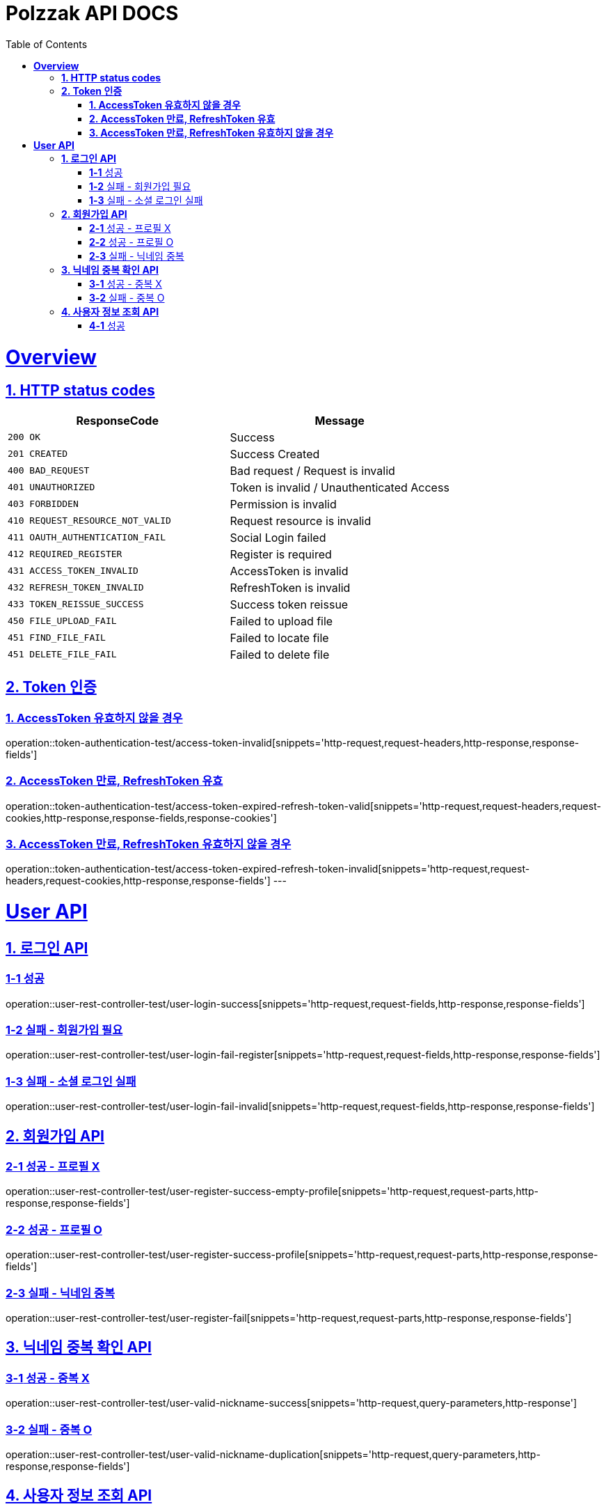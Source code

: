 = Polzzak API DOCS
:doctype: book
:icons: font
:source-highlighter: highlightjs // 문서에 표기되는 코드들의 하이라이팅을 highlightjs를 사용
:toc: left // toc (Table Of Contents)를 문서의 좌측에 두기
:toclevels: 2
:sectlinks:

[[Overview]]
= *Overview*

[[overview-http-status-codes]]
== *1. HTTP status codes*

|===
| ResponseCode | Message

| `200 OK`
| Success

| `201 CREATED`
| Success Created

| `400 BAD_REQUEST`
| Bad request / Request is invalid

| `401 UNAUTHORIZED`
| Token is invalid / Unauthenticated Access

| `403 FORBIDDEN`
| Permission is invalid

| `410 REQUEST_RESOURCE_NOT_VALID`
| Request resource is invalid

| `411 OAUTH_AUTHENTICATION_FAIL`
| Social Login failed

| `412 REQUIRED_REGISTER`
| Register is required

| `431 ACCESS_TOKEN_INVALID`
| AccessToken is invalid

| `432 REFRESH_TOKEN_INVALID`
| RefreshToken is invalid

| `433 TOKEN_REISSUE_SUCCESS`
| Success token reissue

| `450 FILE_UPLOAD_FAIL`
| Failed to upload file

| `451 FIND_FILE_FAIL`
| Failed to locate file

| `451 DELETE_FILE_FAIL`
| Failed to delete file
|===

[[Token-인증]]
== *2. Token 인증*

=== *1. AccessToken 유효하지 않을 경우*

operation::token-authentication-test/access-token-invalid[snippets='http-request,request-headers,http-response,response-fields']

=== *2. AccessToken 만료, RefreshToken 유효*

operation::token-authentication-test/access-token-expired-refresh-token-valid[snippets='http-request,request-headers,request-cookies,http-response,response-fields,response-cookies']

=== *3. AccessToken 만료, RefreshToken 유효하지 않을 경우*

operation::token-authentication-test/access-token-expired-refresh-token-invalid[snippets='http-request,request-headers,request-cookies,http-response,response-fields']
---

[[User-API]]
= *User API*

[[로그인-API]]
== *1. 로그인 API*

=== *1-1* 성공

operation::user-rest-controller-test/user-login-success[snippets='http-request,request-fields,http-response,response-fields']

=== *1-2* 실패 - 회원가입 필요

operation::user-rest-controller-test/user-login-fail-register[snippets='http-request,request-fields,http-response,response-fields']

=== *1-3* 실패 - 소셜 로그인 실패

operation::user-rest-controller-test/user-login-fail-invalid[snippets='http-request,request-fields,http-response,response-fields']

== *2. 회원가입 API*

=== *2-1* 성공 - 프로필 X

operation::user-rest-controller-test/user-register-success-empty-profile[snippets='http-request,request-parts,http-response,response-fields']

=== *2-2* 성공 - 프로필 O

operation::user-rest-controller-test/user-register-success-profile[snippets='http-request,request-parts,http-response,response-fields']

=== *2-3* 실패 - 닉네임 중복

operation::user-rest-controller-test/user-register-fail[snippets='http-request,request-parts,http-response,response-fields']

== *3. 닉네임 중복 확인 API*

=== *3-1* 성공 - 중복 X

operation::user-rest-controller-test/user-valid-nickname-success[snippets='http-request,query-parameters,http-response']

=== *3-2* 실패 - 중복 O

operation::user-rest-controller-test/user-valid-nickname-duplication[snippets='http-request,query-parameters,http-response,response-fields']

== *4. 사용자 정보 조회 API*

=== *4-1* 성공

operation::user-rest-controller-test/user-get-info-success[snippets='http-request,request-headers,http-response,response-fields']
